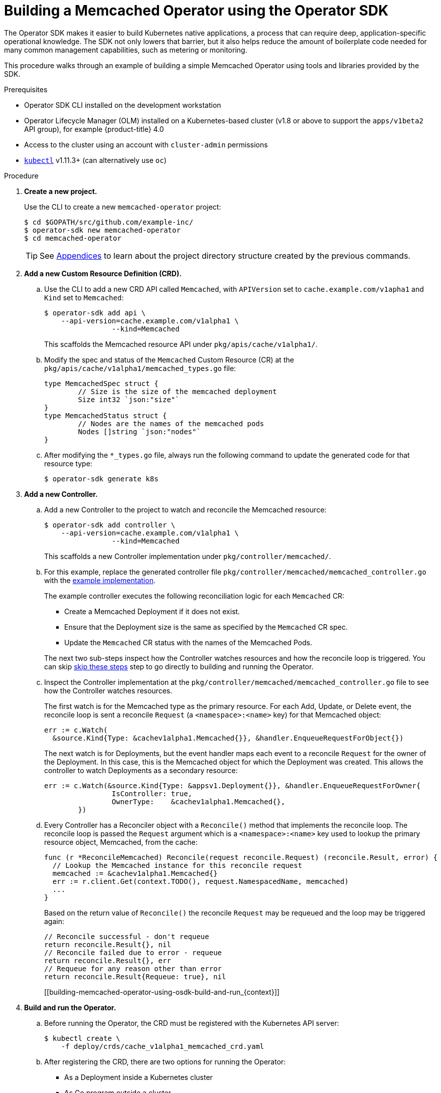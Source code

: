 // Module included in the following assemblies:
//
// * operators/osdk-getting-started.adoc

[id='building-memcached-operator-using-osdk_{context}']
= Building a Memcached Operator using the Operator SDK

The Operator SDK makes it easier to build Kubernetes native applications, a
process that can require deep, application-specific operational knowledge. The
SDK not only lowers that barrier, but it also helps reduce the amount of
boilerplate code needed for many common management capabilities, such as
metering or monitoring.

This procedure walks through an example of building a simple Memcached Operator
using tools and libraries provided by the SDK.

.Prerequisites

- Operator SDK CLI installed on the development workstation
- Operator Lifecycle Manager (OLM) installed on a Kubernetes-based cluster (v1.8
or above to support the `apps/v1beta2` API group), for example {product-title} 4.0
- Access to the cluster using an account with `cluster-admin` permissions
- link:https://kubernetes.io/docs/tasks/tools/install-kubectl/[`kubectl`] v1.11.3+
(can alternatively use `oc`)

.Procedure

. *Create a new project.*
+
Use the CLI to create a new `memcached-operator` project:
+
----
$ cd $GOPATH/src/github.com/example-inc/
$ operator-sdk new memcached-operator
$ cd memcached-operator
----
+
[TIP]
====
See xref:operators-appendices.adoc#olm-operator-project-scaffolding-layout_operator-appendices[Appendices] to
learn about the project directory structure created by the previous commands.
====

. *Add a new Custom Resource Definition (CRD).*

.. Use the CLI to add a new CRD API called `Memcached`, with `APIVersion` set to
`cache.example.com/v1apha1` and `Kind` set to `Memcached`:
+
----
$ operator-sdk add api \
    --api-version=cache.example.com/v1alpha1 \
		--kind=Memcached
----
+
This scaffolds the Memcached resource API under `pkg/apis/cache/v1alpha1/`.

.. Modify the spec and status of the `Memcached` Custom Resource (CR) at the
`pkg/apis/cache/v1alpha1/memcached_types.go` file:
+
----
type MemcachedSpec struct {
	// Size is the size of the memcached deployment
	Size int32 `json:"size"`
}
type MemcachedStatus struct {
	// Nodes are the names of the memcached pods
	Nodes []string `json:"nodes"`
}
----

.. After modifying the `*_types.go` file, always run the following command to
update the generated code for that resource type:
+
----
$ operator-sdk generate k8s
----

. *Add a new Controller.*

.. Add a new Controller to the project to watch and reconcile the Memcached
resource:
+
----
$ operator-sdk add controller \
    --api-version=cache.example.com/v1alpha1 \
		--kind=Memcached
----
+
This scaffolds a new Controller implementation under
`pkg/controller/memcached/`.

.. For this example, replace the generated controller file
`pkg/controller/memcached/memcached_controller.go` with the
link:https://github.com/operator-framework/operator-sdk/blob/master/example/memcached-operator/memcached_controller.go.tmpl[example implementation].
+
The example controller executes the following reconciliation logic for each
`Memcached` CR:
+
--
* Create a Memcached Deployment if it does not exist.
* Ensure that the Deployment size is the same as specified by the `Memcached` CR spec.
* Update the `Memcached` CR status with the names of the Memcached Pods.
--
+
The next two sub-steps inspect how the Controller watches resources and how the
reconcile loop is triggered. You can skip
xref:building-memcached-operator-using-osdk-build-and-run_{context}[skip these steps]
step to go directly to building and running the Operator.

.. Inspect the Controller implementation at the
`pkg/controller/memcached/memcached_controller.go` file to see how the
Controller watches resources.
+
The first watch is for the Memcached type as the primary resource. For each Add,
Update, or Delete event, the reconcile loop is sent a reconcile `Request` (a
`<namespace>:<name>` key) for that Memcached object:
+
----
err := c.Watch(
  &source.Kind{Type: &cachev1alpha1.Memcached{}}, &handler.EnqueueRequestForObject{})
----
+
The next watch is for Deployments, but the event handler maps each event to a
reconcile `Request` for the owner of the Deployment. In this case, this is the
Memcached object for which the Deployment was created. This allows the
controller to watch Deployments as a secondary resource:
+
----
err := c.Watch(&source.Kind{Type: &appsv1.Deployment{}}, &handler.EnqueueRequestForOwner{
		IsController: true,
		OwnerType:    &cachev1alpha1.Memcached{},
	})
----

.. Every Controller has a Reconciler object with a `Reconcile()` method that
implements the reconcile loop. The reconcile loop is passed the `Request`
argument which is a `<namespace>:<name>` key used to lookup the primary resource
object, Memcached, from the cache:
+
----
func (r *ReconcileMemcached) Reconcile(request reconcile.Request) (reconcile.Result, error) {
  // Lookup the Memcached instance for this reconcile request
  memcached := &cachev1alpha1.Memcached{}
  err := r.client.Get(context.TODO(), request.NamespacedName, memcached)
  ...
}
----
+
Based on the return value of `Reconcile()` the reconcile `Request` may be
requeued and the loop may be triggered again:
+
----
// Reconcile successful - don't requeue
return reconcile.Result{}, nil
// Reconcile failed due to error - requeue
return reconcile.Result{}, err
// Requeue for any reason other than error
return reconcile.Result{Requeue: true}, nil
----
[[building-memcached-operator-using-osdk-build-and-run_{context}]]

. *Build and run the Operator.*

.. Before running the Operator, the CRD must be registered with the Kubernetes API
server:
+
----
$ kubectl create \
    -f deploy/crds/cache_v1alpha1_memcached_crd.yaml
----

.. After registering the CRD, there are two options for running the Operator:
+
--
* As a Deployment inside a Kubernetes cluster
* As Go program outside a cluster
--
+
Choose one of the following methods.

... _Option A:_ Running as a Deployment inside the cluster.

.... Build the `memcached-operator` image and push it to a registry:
+
----
$ operator-sdk build quay.io/example/memcached-operator:v0.0.1
----

.... The Deployment manifest is generated at `deploy/operator.yaml`. Update the
Deployment image as follows since the default is just a placeholder:
+
----
$ sed -i 's|REPLACE_IMAGE|quay.io/example/memcached-operator:v0.0.1|g' deploy/operator.yaml
----

.... Ensure you have an account on link:https://quay.io[quay.io] for the next step,
or substitute your preferred container registry. On the registry,
link:https://quay.io/new/[create a new public image] repository named
`memcached-operator`.

.... Push the image to the registry:
+
----
$ docker push quay.io/example/memcached-operator:v0.0.1
----

.... Setup RBAC and deploy `memcached-operator`:
+
----
$ kubectl create -f deploy/role.yaml
$ kubectl create -f deploy/role_binding.yaml
# TODO: $ kubectl create -f deploy/service_account.yaml
$ kubectl create -f deploy/operator.yaml
----

.... Verify that `memcached-operator` is up and running:
+
----
$ kubectl get deployment
NAME                     DESIRED   CURRENT   UP-TO-DATE   AVAILABLE   AGE
memcached-operator       1         1         1            1           1m
----

... _Option B:_ Running locally outside the cluster.
+
This method is preferred during development cycle to deploy and test faster.
+
Run the Operator locally with the default Kubernetes configuration file present
at `$HOME/.kube/config`:
+
----
$ operator-sdk up local --namespace=default
2018/09/30 23:10:11 Go Version: go1.10.2
2018/09/30 23:10:11 Go OS/Arch: darwin/amd64
2018/09/30 23:10:11 operator-sdk Version: 0.0.6+git
2018/09/30 23:10:12 Registering Components.
2018/09/30 23:10:12 Starting the Cmd.
----
+
You can use a specific `kubeconfig` using the flag
`--kubeconfig=<path/to/kubeconfig>`.

. *Verify that the Operator can deploy a Memcached application* by creating a
Memcached CR.

.. Create the example `Memcached` CR that was generated at
`deploy/crds/cache_v1alpha1_memcached_cr.yaml`:
+
----
$ cat deploy/crds/cache_v1alpha1_memcached_cr.yaml
apiVersion: "cache.example.com/v1alpha1"
kind: "Memcached"
metadata:
  name: "example-memcached"
spec:
  size: 3

$ kubectl apply -f deploy/crds/cache_v1alpha1_memcached_cr.yaml
----

.. Ensure that `memcached-operator` creates the Deployment for the CR:
+
----
$ kubectl get deployment
NAME                     DESIRED   CURRENT   UP-TO-DATE   AVAILABLE   AGE
memcached-operator       1         1         1            1           2m
example-memcached        3         3         3            3           1m
----

.. Check the Pods and CR status to confirm the status is updated with the
`memcached` Pod names:
+
----
$ kubectl get pods
NAME                                  READY     STATUS    RESTARTS   AGE
example-memcached-6fd7c98d8-7dqdr     1/1       Running   0          1m
example-memcached-6fd7c98d8-g5k7v     1/1       Running   0          1m
example-memcached-6fd7c98d8-m7vn7     1/1       Running   0          1m
memcached-operator-7cc7cfdf86-vvjqk   1/1       Running   0          2m

$ kubectl get memcached/example-memcached -o yaml
apiVersion: cache.example.com/v1alpha1
kind: Memcached
metadata:
  clusterName: ""
  creationTimestamp: 2018-03-31T22:51:08Z
  generation: 0
  name: example-memcached
  namespace: default
  resourceVersion: "245453"
  selfLink: /apis/cache.example.com/v1alpha1/namespaces/default/memcacheds/example-memcached
  uid: 0026cc97-3536-11e8-bd83-0800274106a1
spec:
  size: 3
status:
  nodes:
  - example-memcached-6fd7c98d8-7dqdr
  - example-memcached-6fd7c98d8-g5k7v
  - example-memcached-6fd7c98d8-m7vn7
----

. *Verify that the Operator can manage a deployed Memcached application* by
updating the size of the deployment.

.. Change the `spec.size` field in the `memcached` CR from `3` to `4`:
+
----
$ cat deploy/crds/cache_v1alpha1_memcached_cr.yaml
apiVersion: "cache.example.com/v1alpha1"
kind: "Memcached"
metadata:
  name: "example-memcached"
spec:
  size: 4
----

.. Apply the change:
+
----
$ kubectl apply -f deploy/crds/cache_v1alpha1_memcached_cr.yaml
----

.. Confirm that the Operator changes the Deployment size:
+
----
$ kubectl get deployment
NAME                 DESIRED   CURRENT   UP-TO-DATE   AVAILABLE   AGE
example-memcached    4         4         4            4           5m
----

. *Clean up the resources:*
+
----
$ kubectl delete -f deploy/crds/cache_v1alpha1_memcached_cr.yaml
$ kubectl delete -f deploy/operator.yaml
----

